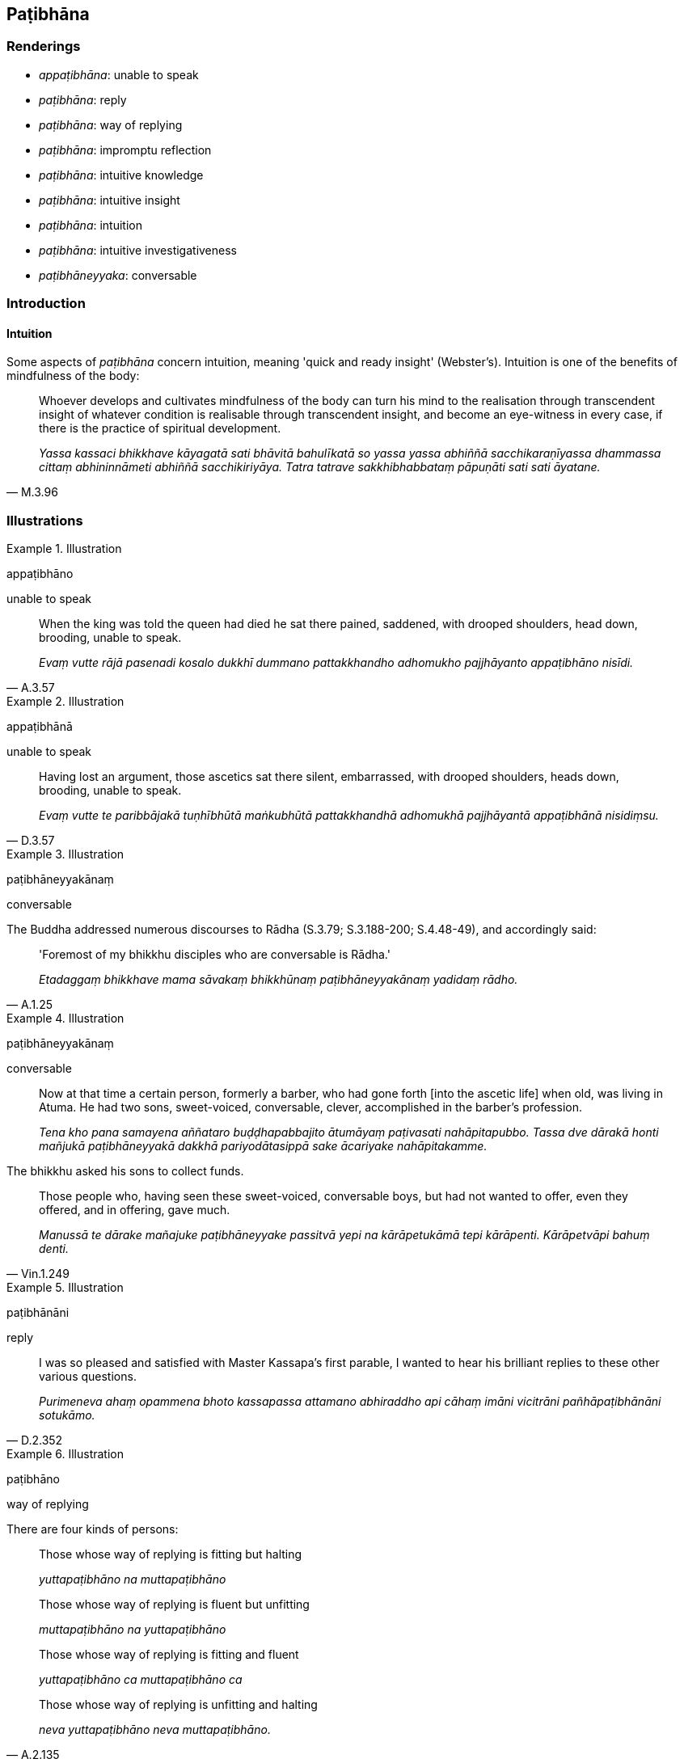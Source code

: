 == Paṭibhāna

=== Renderings

- _appaṭibhāna_: unable to speak

- _paṭibhāna_: reply

- _paṭibhāna_: way of replying

- _paṭibhāna_: impromptu reflection

- _paṭibhāna_: intuitive knowledge

- _paṭibhāna_: intuitive insight

- _paṭibhāna_: intuition

- _paṭibhāna_: intuitive investigativeness

- _paṭibhāneyyaka_: conversable

=== Introduction

==== Intuition

Some aspects of _paṭibhāna_ concern intuition, meaning 'quick and ready 
insight' (Webster's). Intuition is one of the benefits of mindfulness of the 
body:

[quote, M.3.96]
____
Whoever develops and cultivates mindfulness of the body can turn his mind to 
the realisation through transcendent insight of whatever condition is 
realisable through transcendent insight, and become an eye-witness in every 
case, if there is the practice of spiritual development.

_Yassa kassaci bhikkhave kāyagatā sati bhāvitā bahulīkatā so yassa yassa 
abhiññā sacchikaraṇīyassa dhammassa cittaṃ abhininnāmeti abhiññā 
sacchikiriyāya. Tatra tatrave sakkhibhabbataṃ pāpuṇāti sati sati 
āyatane._
____

=== Illustrations

.Illustration
====
appaṭibhāno

unable to speak
====

[quote, A.3.57]
____
When the king was told the queen had died he sat there pained, saddened, with 
drooped shoulders, head down, brooding, unable to speak.

_Evaṃ vutte rājā pasenadi kosalo dukkhī dummano pattakkhandho adhomukho 
pajjhāyanto appaṭibhāno nisīdi._
____

.Illustration
====
appaṭibhānā

unable to speak
====

[quote, D.3.57]
____
Having lost an argument, those ascetics sat there silent, embarrassed, with 
drooped shoulders, heads down, brooding, unable to speak.

_Evaṃ vutte te paribbājakā tuṇhībhūtā maṅkubhūtā pattakkhandhā 
adhomukhā pajjhāyantā appaṭibhānā nisidiṃsu._
____

.Illustration
====
paṭibhāneyyakānaṃ

conversable
====

The Buddha addressed numerous discourses to Rādha (S.3.79; S.3.188-200; 
S.4.48-49), and accordingly said:

[quote, A.1.25]
____
'Foremost of my bhikkhu disciples who are conversable is Rādha.'

_Etadaggaṃ bhikkhave mama sāvakaṃ bhikkhūnaṃ paṭibhāneyyakānaṃ 
yadidaṃ rādho._
____

.Illustration
====
paṭibhāneyyakānaṃ

conversable
====

____
Now at that time a certain person, formerly a barber, who had gone forth [into 
the ascetic life] when old, was living in Atuma. He had two sons, sweet-voiced, 
conversable, clever, accomplished in the barber's profession.

_Tena kho pana samayena aññataro buḍḍhapabbajito ātumāyaṃ 
paṭivasati nahāpitapubbo. Tassa dve dārakā honti mañjukā 
paṭibhāneyyakā dakkhā pariyodātasippā sake ācariyake nahāpitakamme._
____

The bhikkhu asked his sons to collect funds.

[quote, Vin.1.249]
____
Those people who, having seen these sweet-voiced, conversable boys, but had not 
wanted to offer, even they offered, and in offering, gave much.

_Manussā te dārake mañajuke paṭibhāneyyake passitvā yepi na 
kārāpetukāmā tepi kārāpenti. Kārāpetvāpi bahuṃ denti._
____

.Illustration
====
paṭibhānāni

reply
====

[quote, D.2.352]
____
I was so pleased and satisfied with Master Kassapa's first parable, I wanted to 
hear his brilliant replies to these other various questions.

_Purimeneva ahaṃ opammena bhoto kassapassa attamano abhiraddho api cāhaṃ 
imāni vicitrāni pañhāpaṭibhānāni sotukāmo._
____

.Illustration
====
paṭibhāno

way of replying
====

There are four kinds of persons:

____
Those whose way of replying is fitting but halting

_yuttapaṭibhāno na muttapaṭibhāno_
____

____
Those whose way of replying is fluent but unfitting

_muttapaṭibhāno na yuttapaṭibhāno_
____

____
Those whose way of replying is fitting and fluent

_yuttapaṭibhāno ca muttapaṭibhāno ca_
____

[quote, A.2.135]
____
Those whose way of replying is unfitting and halting

_neva yuttapaṭibhāno neva muttapaṭibhāno._
____

.Illustration
====
paṭibhānaṃ

impromptu reflection
====

____
Of profound wisdom, intelligent, knowledgeable about what is the Path and what 
is not the Path, Sāriputta, of great wisdom, explains the Buddha's teaching to 
the bhikkhus.

_Gambhīrapañño medhāvī maggāmaggassa kovido +
Sāriputto mahāpañño dhammaṃ deseti bhikkhunaṃ._
____

[quote, S.1.190]
____
He teaches in brief, he speaks in detail. His voice, like a myna bird, pours 
forth his impromptu reflection.

_Saṅkhittena pi deseti vitthārena pi bhāsati +
Sālikāyiva nigghoso paṭibhānaṃ udīrayi._
____

.Illustration
====
paṭibhānaṃ

impromptu reflection
====

____
Five things, once arisen, are hard to dispel.

_Pañcime bhikkhave uppannā duppaṭivinodayā_
____

____
Attachment

_uppanno rāgo duppaṭivinodayo_
____

____
Hatred

_uppanno doso duppaṭivinodayo_
____

____
Undiscernment of reality

_uppanno moho duppaṭivinodayo_
____

____
Impromptu reflection

_uppannaṃ paṭibhānaṃ duppaṭivinodayaṃ_
____

[quote, A.3.185]
____
The urge to travel

_uppannaṃ gamikacittaṃ duppaṭivinodayaṃ._
____

.Illustration
====
paṭibhānavantānaṃ

impromptu reflectiveness
====

[quote, A.1.24]
____
Foremost of my bhikkhu disciples of impromptu reflectiveness is Vaṅgīsa.

_Etadaggaṃ bhikkhave mama sāvakānaṃ bhikkhūnaṃ paṭibhānavantānaṃ 
yadidaṃ vaṅgīso._
____

.Illustration
====
paṭibhāna

impromptu reflective
====

____
Bhikkhus, there are these four kinds of poets. What four?

_cattārome bhikkhave kavī. Katame cattāro?_
____

____
The metaphysical poet

_cintākavi_
____

____
the narrational poet

_sutakavi_
____

____
the didactic poet

_atthakavi_
____

[quote, A.2.230]
____
the impromptu reflective poet

_paṭibhānakavi._
____

Comment:

Bodhi says the last one, which he calls the 'inspirational poet,' creates 
poetry spontaneously through his own inspiration, like Venerable Vaṅgīsa.

.Illustration
====
paṭibhānena

impromptu reflectiveness
====

[quote, S.1.187]
____
Venerable Vaṅgīsa despised other well-behaved bhikkhus on account of his own 
impromptu reflectiveness

__āyasmā vaṅgīso attano paṭibhānena aññe pesale bhikkhū 
atimaññati._
____

.Illustration
====
paṭibhāna

intuitive knowledge
====

Venerable Sāriputta told the bhikkhus:

____
Within two weeks of my ordination I attained analytical insight into the 
meaning of expressions with their divisions and features;

_Addhamāsūpasampannena me āvuso atthapaṭisambhidā sacchikatā odhiso 
vyañjanaso_
____

____
Within two weeks of my ordination I attained analytical insight into the 
teachings with their divisions and features;

_Addhamāsūpasampannena me āvuso dhammapaṭisambhidā sacchikatā odhiso 
vyañjanaso_
____

____
Within two weeks of my ordination I attained analytical insight into the use of 
conventional expressions with their divisions and features;

_Addhamāsūpasampannena me āvuso niruttipaṭisambhidā sacchikatā odhiso 
vyañjanaso_
____

[quote, A.2.160]
____
Within two weeks of my ordination I attained analytical insight into intuitive 
knowledge with its divisions and features;

_Addhamāsūpasampannena me āvuso paṭibhānapaṭisambhidā sacchikatā 
odhiso vyañjanaso._
____

Comment:

Bodhi says the last analytical insight 'seems to refer to the ability to 
spontaneously apply the other three types of knowledge to clearly communicate 
the Dhamma.'

This ability is illustrated in the _Bhūta Sutta_ (S.2.47-50) and the 
_Kaḷāra Sutta_ (S.2.51-6) when the Buddha asked Sāriputta about _The 
Questions of Ajita._ Sāriputta hesitated because he had not previously 
considered the issue (_pubbe appaṭisaṃviditaṃ_). But when the Buddha 
prompted him and then approved of his answer, Sāriputta said:

[quote, S.2.55]
____
If the Blessed One had for seven days and nights questioned me about the matter 
in various ways and manners, then for seven days and nights I would have been 
able to answer him in various ways and manners.

_Satta rattindivāni cepi maṃ bhagavā etamatthaṃ puccheyya aññamaññehi 
padehi aññamaññehi pariyāyehi satta rattindivānipahaṃ bhagavato 
etamatthaṃ vyākareyyaṃ aññamaññehi padehi aññamaññehi pariyāyehī 
ti._
____

This ability to talk for seven days on a topic he had never before considered, 
we call 'intuitive knowledge.' The Buddha said Sāriputta was able to answer 
like this because he had correctly penetrated "that aspect of the teaching" 
(_sā dhammadhātu suppaṭividdhā_) that made such an ability possible.

[quote, S.2.56]
____
That aspect of the teaching has been correctly penetrated by Sāriputta, which 
through being correctly penetrated... if I had for seven days and nights 
questioned Sāriputta about the matter in various ways and manners, then for 
seven days and nights Sāriputta would have been able to answer me in various 
ways and manners.

_Sā hi bhikkhu sāriputtassa dhammadhātu suppaṭividdhā yassa 
dhammadhātuyā suppaṭividdhattā... satta rattindivāni cepahaṃ 
sāriputtaṃ etamattaṃ puccheyyaṃ aññamaññehi padehi aññamaññehi 
pariyāyehi satta rattindivānipi me sāriputto etamatthaṃ vyākareyya 
aññamaññehi padehi aññamaññehi pariyāyehī ti._
____

.Illustration
====
paṭibhānaṃ

intuitive
====

[quote, M.1.68]
____
The ascetic Gotama explains his teaching, hammering it out by logical 
reasoning, following his own intuitive line of inquiry

_Takkapariyāhataṃ samaṇo gotamo dhammaṃ deseti vīmaṃsānucaritaṃ 
sayampaṭibhānaṃ._
____

.Illustration
====
paṭibhānaṃ

intuitive
====

[quote, D.1.16]
____
A certain ascetic or Brahmanist is a thinker, a philosopher. Hammering it out 
by logical reasoning, following his own intuitive line of inquiry, he argues: 
The [absolute] Selfhood and the world [of beings] are eternal.

_Idha bhikkhave ekacco samaṇo vā brāhmaṇo vā takkī hoti vīmaṃsī. So 
takkapariyāhataṃ vīmaṃsānucaritaṃ sayampaṭibhānaṃ evamāha: 
sassato attā ca loko ca._
____

.Illustration
====
paṭibhānaṃ

intuition
====

Ānanda answered the question: 'Which kind of bhikkhu do you think would most 
illuminate the Gosinga Sāla-tree Wood?' Then Sāriputta said to Revata:

[quote, M.1.213]
____
-- 'Revata, friend, it has been answered by Venerable Ānanda according to his 
own intuition. Now we ask Venerable Revata.'

_vyākataṃ kho āvuso revata āyasmatā ānandena yathā sakaṃ 
paṭibhānaṃ. Tatthadāni mayaṃ āyasmantaṃ revataṃ pucchāma._
____

.Illustration
====
paṭibhānaṃ

intuition
====

After bhikkhus had expressed their opinions on a certain matter, Venerable 
Sāriputta said:

[quote, A.1.119]
____
"Friends, we have each explained [the matter] according to our own intuition.

_vyākataṃ kho āvuso amhehi sabbeheva yathā sakaṃ paṭibhānaṃ._
____

.Illustration
====
paṭibhāno

intuitive insight
====

[quote, A.3.58]
____
A good report has been circulated about Venerable Nārada: he is wise, capable, 
intelligent, very learned, a brilliant speaker, of excellent intuitive insight, 
mature, and truly an arahant.

_Taṃ kho pana āyasmantaṃ nāradaṃ evaṃ kalyāṇo kittisaddo 
abbhuggato: paṇḍito vyatto medhāvī bahussuto cittakathī 
kalyāṇapaṭibhāno vuddho ceva arahā ca._
____

.Illustration
====
paṭibhāno

intuitive insight
====

[quote, D.3.107]
____
One should be truthful, and have faith [in the perfection of the Perfect One's 
transcendent insight]... and should be moderate in the use of food, of 
consistent virtue, devoted to wakefulness, tirelessly applied [to the 
practice], energetic, meditative, mindful, and of excellent intuitive insight.

_Idha bhante ekacco sacco cassa saddho ca... bhojane mattaññu samakārī 
jāgariyānuyogamanuyutto atandito āraddhaviriyo jhāyī satimā 
kalyāṇapaṭibhāno._
____

.Illustration
====
paṭibhānaṃ

intuitive insight
====

When Venerable Uttara agreed that he had once taught something, Sakka asked him:

[quote, A.4.163]
____
"But, bhante, was [the teaching] your own intuitive insight, or was it the word 
of the Blessed One, the Arahant, the Perfectly Enlightened One?"

_Kiṃ panidaṃ bhante āyasmato uttarassa sakaṃ paṭibhānaṃ udāhu 
tassa bhagavato vacanaṃ arahato sammāsambuddhassāti._
____

.Illustration
====
paṭibhānenā

intuitive insight
====

____
And how is a bhikkhu one who knows himself?

_Attaññū ca kathaṃ hoti_
____

[quote, A.4.114]
____
In this regard a bhikkhu knows himself thus: 'I have so much faith, virtue, 
learning, generosity, penetrative discernment, and intuitive insight.'

_Idha bhikkhave bhikkhu attānaṃ jānāti ettakomhi saddhāya sīlena sutena 
cāgena paññāya paṭibhānenā ti._
____

.Illustration
====
paṭibhānavantaṃ

intuitively insightful
====

[quote, Sn.v.58]
____
One should associate with one of great learning, who is an expert in the 
teaching, a noble friend, one who is intuitively insightful.

_Bahussutaṃ dhammadharaṃ bhajetha mittaṃ uḷāraṃ 
paṭibhānavantaṃ._
____

.Illustration
====
paṭibhānaṃ

intuitive investigativeness
====

Venerable Bhadda asked:

____
-- 'What, friend, is the religious life and what is the conclusion of the 
religious life?'

_Katamaṃ nu kho āvuso brahmacariyaṃ? Katamaṃ brahmacariyapariyosānan 
ti?_
____

Venerable Ānanda replied:

____
-- 'Well asked, Bhadda, friend! Your inquiry is excellent, your intuitive 
investigativeness is excellent, your question is good.'

_Sādhu sādhu āvuso bhadda bhaddako te āvuso bhadda ummaggo bhaddakaṃ 
paṭibhānaṃ kalyāṇī paripucchā_
____

.Illustration
====
paṭibhānaṃ

intuitive investigativeness
====

____
-- 'On what grounds, bhante, is one of great learning, an expert in the 
teaching?'

_Kittāvatā nu kho bhante bahussuto dhammadharo hotī ti_
____

[quote, A.2.178]
____
-- 'Well asked, bhikkhu! Your inquiry is excellent! Your intuitive 
investigativeness is excellent! Your question is good!'

_Sādhu sādhu bhikkhu bhaddako te bhikkhu ummaggo bhaddakaṃ paṭibhānaṃ 
kalyāṇī paripucchā._
____

